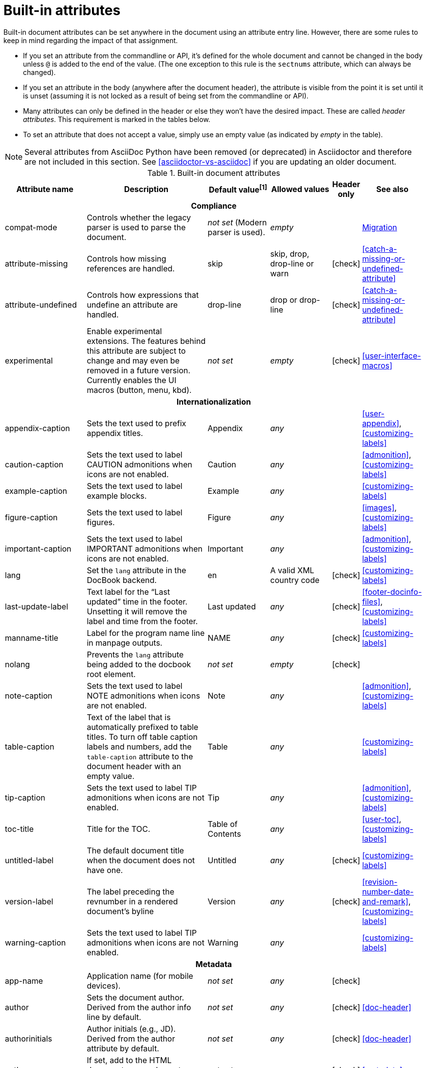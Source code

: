 ////
Need to update the compatibility guide with:

* numbered = sectnums
* docinfo1 = docinfo
* docinfo2 = docinfo
* toc-class = use custom theme [link:https://github.com/asciidoctor/asciidoctor.org/issues/379[issue #379]
* toc-placement = toc
* notitle = showtitle!
* encoding = ignored always UTF-8

////
[[builtin-attributes]]
= Built-in attributes
:y: icon:check[role="green"]

Built-in document attributes can be set anywhere in the document using an attribute entry line.
However, there are some rules to keep in mind regarding the impact of that assignment.

* If you set an attribute from the commandline or API, it's defined for the whole document and cannot be changed in the body unless `@` is added to the end of the value.
(The one exception to this rule is the `sectnums` attribute, which can always be changed).
* If you set an attribute in the body (anywhere after the document header), the attribute is visible from the point it is set until it is unset (assuming it is not locked as a result of being set from the commandline or API).
* Many attributes can only be defined in the header or else they won't have the desired impact.
These are called _header attributes_.
This requirement is marked in the tables below.
* To set an attribute that does not accept a value, simply use an empty value (as indicated by _empty_ in the table).

NOTE: Several attributes from AsciiDoc Python have been removed (or deprecated) in Asciidoctor and therefore are not included in this section.
See <<asciidoctor-vs-asciidoc>> if you are updating an older document.

// tag::table[]
.Built-in document attributes
[cols="20,30,15,15,^5,15"]
|====
|Attribute name |Description |Default value^[1]^ |Allowed values |Header only |See also

6+<h|Compliance

|compat-mode
|Controls whether the legacy parser is used to parse the document.
|_not set_ (Modern parser is used).
|_empty_
|
|<<migration#,Migration>>

|attribute-missing
|Controls how missing references are handled.
|skip
|skip, drop, drop-line or warn
|{y}
|<<catch-a-missing-or-undefined-attribute>>

|attribute-undefined
|Controls how expressions that undefine an attribute are handled.
|drop-line
|drop or drop-line
|{y}
|<<catch-a-missing-or-undefined-attribute>>

|experimental
|Enable experimental extensions. 
The features behind this attribute are subject to change and may even be removed in a future version.
Currently enables the UI macros (button, menu, kbd).
|_not set_
|_empty_
|{y}
|<<user-interface-macros>>

// internationalization is over-egging it, but I dont want to say language to prevent confusion with programming language
6+<h|Internationalization

|appendix-caption
|Sets the text used to prefix appendix titles.
|Appendix
|_any_
|
|<<user-appendix>>, <<customizing-labels>>

|caution-caption
|Sets the text used to label CAUTION admonitions when icons are not enabled.
|Caution
|_any_
|
|<<admonition>>, <<customizing-labels>>

|example-caption
|Sets the text used to label example blocks.
|Example
|_any_
|
|<<customizing-labels>>

|figure-caption
|Sets the text used to label figures.
|Figure
|_any_
|
|<<images>>, <<customizing-labels>>

|important-caption
|Sets the text used to label IMPORTANT admonitions when icons are not enabled.
|Important
|_any_
|
|<<admonition>>, <<customizing-labels>>

|lang
|Set the `lang` attribute in the DocBook backend.
|en
|A valid XML country code
|{y}
|<<customizing-labels>>

|last-update-label
|Text label for the “Last updated” time in the footer.
Unsetting it will remove the label and time from the footer.
|Last updated
|_any_
|{y}
|<<footer-docinfo-files>>, <<customizing-labels>>

|manname-title
|Label for the program name line in manpage outputs.
|NAME
|_any_
|{y}
|<<customizing-labels>>

|nolang
|Prevents the `lang` attribute being added to the docbook root element.
|_not set_
|_empty_
|{y}
|

|note-caption
|Sets the text used to label NOTE admonitions when icons are not enabled.
|Note
|_any_
|
|<<admonition>>, <<customizing-labels>>

|table-caption
|Text of the label that is automatically prefixed to table titles. 
To turn off table caption labels and numbers, add the `table-caption` attribute to the document header with an empty value.
|Table
|_any_
|
|<<customizing-labels>>

|tip-caption
|Sets the text used to label TIP admonitions when icons are not enabled.
|Tip
|_any_
|
|<<admonition>>, <<customizing-labels>>

|toc-title
|Title for the TOC.
|Table of Contents
|_any_
|
|<<user-toc>>, <<customizing-labels>>

|untitled-label
|The default document title when the document does not have one.
|Untitled
|_any_
|{y}
|<<customizing-labels>>

|version-label
|The label preceding the revnumber in a rendered document’s byline
|Version
|_any_
|{y}
|<<revision-number-date-and-remark>>, <<customizing-labels>>

|warning-caption
|Sets the text used to label TIP admonitions when icons are not enabled.
|Warning
|_any_
|
|<<customizing-labels>>

6+<h|Metadata

|app-name
|Application name (for mobile devices).
|_not set_
|_any_
|{y}
|

|author
|Sets the document author.
Derived from the author info line by default.
|_not set_
|_any_
|{y}
|<<doc-header>>

|authorinitials
|Author initials (e.g., JD).
Derived from the author attribute by default.
|_not set_
|_any_
|{y}
|<<doc-header>>

|authors
|If set, add to the HTML document `<head>` element as metadata.
|_not set_
|_any_
|{y}
|<<metadata>>

|copyright
|If set, add to the HTML document `<head>` element as metadata.
|_not set_
|_any_
|{y}
|<<metadata>>

|description
|If set, add to the HTML document `<head>` element as metadata.
|_not set_
|_any_
|{y}
|<<metadata>>

|email
|Sets the author's email address.
Can also be set implicity from the author line.
Can be any inline macro, such as a URL.
|_not set_
|_any_
|{y}
|<<doc-header>>

|front-matter
|If `skip-front-matter` is set, holds any YAML-style front matter skimmed from the top of the document.
|_not set_
|Based on content.
|{y}
|<<front-matter-added-for-static-site-generators>>

|mantitle
|Metadata for manpage output.
|Based on content.
|_any_
|{y}
|<<man-pages>>

|manvolnum
|Metadata for manpage output.
|Based on content.
|_any_
|{y}
|<<man-pages>>

|manname
|Metadata for manpage output.
|Based on content.
|_any_
|{y}
|<<man-pages>>

|manpurpose
|Metadata for manpage output.
|Based on content.
|_any_
|{y}
|<<man-pages>>

|man-linkstyle
|Style the links in the manpage output.
|blue R <>
|A valid link format sequence.
|{y}
|<<man-pages>>

|mansource
|The source (e.g., application and version) to which the manpage pertains.
|_not set_
|_any_
|{y}
|<<man-pages>>

|manmanual
|Manual name displayed in the manpage footer.
|_not set_
|_any_
|{y}
|<<man-pages>>

|orgname
|If set, add to the DocBook `<info>` element as metadata.
|_not set_
|_any_
|{y}
|<<metadata>>

|revdate
|Sets the revison date.
Can also be set implicity from the revision line.
|_not set_
|_any_
|{y}
|<<doc-header>>

|revremark
|Sets the revison description.
Can also be set implicity from the revision line.
|_not set_
|_any_
|{y}
|<<doc-header>>

|revnumber
|Sets the revison number.
Can also be set implicity from the revision line.
|_not set_
|_any_
|{y}
|<<doc-header>>

6+<h|Content and formatting

|asset-uri-scheme
|Controls which protocol is used for assets hosted on a CDN.
|https
|_empty_, http or https
|{y}
|

|cache-uri
|If set, cache content read from URIs.
|_not set_
|_empty_
|{y}
|<<caching-uri-content>>

|coderay-linenums-mode
|Sets how Coderay inserts line numbers into source listings.
|table
|table, inline
|{y}
|<<coderay>>

|data-uri
|Embed graphics as data-uri elements in HTML elements so the file is completely self-contained.
|_not set_ (Images are linked, not embedded).
|_empty_
|{y}
|<<managing-images>>

|docinfo
|Read input from one or more DocBook info files.
|_not set_
|Comma-separated list of the following values: shared, private, shared-head, private-head, shared-footer or private-footer
|{y}
|<<docinfo-attributes-and-file-names>>

|docinfodir
|The location where docinfo files are resolved.
|The base directory.
|Directory
|{y}
|<<docinfo-attributes-and-file-names>>

|docinfosubs
|The AsciiDoc substitutions that get applied to docinfo content.
|_not set_
|Comma-separated list of substitution names
|{y}
|<<docinfo-attributes-and-file-names>>

|doctype
|Set the output document type.
|article
|article, book, inline or manpage
|{y}
|<<document-types>>

|eqnums
|Turns on equation numbering in STEM/MathJax output.
|_not set_
|_empty_
|{y}
|<<stem>>

|hardbreaks
|Preserve hard line breaks in the input.
|_not set_
|_empty_
|
|<<line-breaks>>

|hide-uri-scheme
|Hides the URI scheme for all raw links.
|_not set_
|_empty_
|
|<<url>>

|iconfont-remote
|If set, allows use of a CDN for resolving the icon font.
|_empty_
|_empty_
|{y}
|

|icons
|Chooses icons instead of text for admonitions.
|_not set_
|font or image
|{y}
|<<admonition-icons>>

|iconfont-cdn
|Overrides the CDN used to resolve the Font Awesome stylesheet.
|cdnjs
|URI
|{y}
|

|iconfont-name
|Overrides the name of the icon font stylesheet.
|font-awesome
|_any_
|{y}
|

|iconsdir
|Where admonition icons are stored (when `icons` is set to `image`).
|./images/icons
|Directory
|{y}
|<<icons>>

|idprefix
|Prefix for auto-generated section IDs.
|_
|A valid XML ID start character.
|{y}
|<<auto-generated-ids>>

|idseparator
|Separates words in auto-generated section IDs.
|_
|A valid XML ID character.
|{y}
|<<auto-generated-ids>>

|imagesdir
|Where image files are resolved.
|./images
|Directory
|
|<<images>>

|keywords
|If set, add to the HTML document `<head>` element as metadata.
|_any_
|
|{y}
|

|leveloffset
|Pushes the level of subsequent headings down, to make file inclusion more useful.
|0
|0-5. Add a leading + or - to make them relative.
|
|<<relative-leveloffset>>

|linkattrs
|Parse attributes inside the link macro.
|_not set_ (Do not parse).
|_empty_
|
|<<url>>

|nofooter
|Suppresses rendering of the footer.
|_not set_
|_empty_
|{y}
|<<footer-docinfo-files>>

|nofootnotes
|Turn off display of footnotes.
|_not set_
|_empty_
|{y}
|<<user-footnotes>>

|noheader
|Suppresses rendering of the header.
|_not set_
|_empty_
|{y}
|<<doc-header>>

|noxmlns
|Remove the namespace from the DocBook 5 XML output.
|_not set_ (Namespace will be added).
|_empty_
|{y}
|<<docbook>>

|pygments-linenums-mode
|Sets how Pygments inserts line numbers into source listings.
|table, inline
|table
|{y}
|<<pygments>>

|relfileprefix
|The path prefix to add to relative xrefs.
|_empty_
|_empty_
|
// link to <<navigating-between-source-files>> once relfileprefix is documented there
|<<xref>>

|reproducible
|If set, stops the last-updated date from being output in the HTML footer or DocBook info element.
Useful if you want to store the output in a source code control system as it prevents spurious changes every time you convert the document.
|_not set_
|_empty_
|{y}
|

// NOTE: scriptsdir is not used by Asciidoctor
//|scriptsdir
//|Sets the path to JavasScript files.
//|./javascripts
//|Directory
//|{y}
//|<<setting-attributes-on-a-document>>

|sectanchors
|If set, adds a floating anchor in front of the section title when it has focus.
|_not set_ (No anchors).
|_empty_
|{y}
|<<anchors>>

|sectids
|If set, synthesises IDs for any sections that do not already have one.
|Empty string.
|_empty_
|{y}
|<<auto-generated-ids>>

|sectlinks
|Turns section titles into links.
|_not set_
|_empty_
|{y}
|<<links>>

|sectnums
|If set, numbers sections to depth specified by sectnumlevels.
|_not set_ (Sections are not numbered).
|_empty_
|{y}
|<<numbering>>

|sectnumlevels
|controls the depth of section numbering
|3
|0-5
|{y}
|<<numbering-depth>>

|skip-front-matter
|If set, consume YAML-style front matter at the top of the document and store it in the `front-matter` attribute.
|_not set_
|_empty_
|{y}
|<<front-matter-added-for-static-site-generators>>

|showtitle
|If set, displays an embedded document's title.
Mutually exclusive with the `notitle` attribute.
|_not set_
|_empty_
|{y}
|<<document-title>>

|stem
|Enables mathematics processing or sets the processor used.
|asciimath
|_empty_, asciimath or latexmath
|{y}
|<<stem-in>>

|title-separator
|The character used to separate the main title and subtitle in the document title.
|:
|_any_
|{y}
|<<subtitle-partitioning>>

|toc
|Switches the table of contents on, and defines its location.	
|auto
|auto, left, right, macro or preamble
|{y}
|<<user-toc>>	

|toclevels
|Maximum section level to display.
|2
|1-5
|{y}
|<<user-toc>>	

|webfonts
|Control how webfonts are referenced by the default stylesheet.
|_empty_
|_empty_
|{y}
|<<applying-a-theme>> and link:https://github.com/asciidoctor/asciidoctor.org/issues/410[issue #410]

6+<h|Code highlighting and formatting

|coderay-css
|Controls whether CodeRay uses CSS classes or inline styles.
|class
|class or style
|{y}
|<<source-code-blocks>>

|highlightjsdir
|Location of the highlight.js source code highlighter library.
|_not set_
|Directory
|{y}
|<<highlight-js>>

|highlightjs-theme
|Sets the name of the theme used by the highlight.js source code highlighter.
|github
|A style name recognized by highlight.js.
|{y}
|<<highlight-js>>

|prettifydir
|Location of the prettify source code highlighter library.
|_not set_ (Uses CDN).
|Directory
|{y}
|<<source-code-blocks>>

|prettify-theme
|Sets the name of the theme used by the prettify source code highlighter.
|prettify
|A style name recognized by prettify.
|{y}
|<<source-code-blocks>>

|pygments-css
|Controls whether Pygments uses CSS classes or inline styles.
|class
|class or style
|{y}
|<<source-code-blocks>>

|pygments-style
|Sets the name of the style used by the Pygments source code highlighter
|default
|A style name recognized by Pygments.
|{y}
|<<source-code-blocks>>

|prewrap
|Wrap wide code listings.
Sets the default behavior only; you can still switch off wrapping on specific listings.
|_empty_ (Code listing will wrap long lines, not scroll).
|_empty_
|
|<<to-wrap-or-to-scroll>>

|source-highlighter
|Source code highlighter to use.
|_not set_
|coderay, highlightjs, prettify or pygments
|{y}
|<<source-code-blocks>>

|source-indent
|Normalize block indentation in code listings.
|_not set_ (Indentation is not modified).
|Number
|
|<<normalize-block-indentation>>

|source-language
|Set the default language for source code listings.
|_not set_
|Language name.
|
|<<source-code-blocks>>

6+<h|HTML styling

|stylesdir
|Location for resolving CSS stylesheets.
|_empty_
|Directory
|{y}
|<<creating-a-theme>>

|stylesheet
|Name of a CSS stylesheet to replace the default one.
|_not set_ (The default stylesheet is used).
|File name
|{y}
|<<applying-a-theme>>

|copycss
|If set, copy the CSS files to the output.
|_empty_ (File is copied if `linkcss` is set).
|_empty_
|{y}
|<<applying-a-theme>>

|linkcss
|If set, link to the stylesheet instead of embedding it.
|_not set_
|_empty_
|{y}
|<<styling-the-html-with-css>>

|max-width
|Constrain the maximum width of the document body.
|_not set_
|CSS length (e.g. 55em, 12cm, etc)
|{y}
|

6+<h|Secure attributes (can only be set from the commandline or API for security reasons)

|allow-uri-read
|If set, allows content to be read from remote URIs.
|_not set_
|_empty_
|CLI or API
|<<include-content-from-a-uri>>

|max-include-depth
|Safety feature to prevent infinite looping.
|64
|>=0
|CLI or API
|
|====

^[1]^ The default value isn't necesarily the value you will get by entering `{name}`.
It may be the "fallback" value which Asciidoctor uses if the attribute is not defined. 
The effect is the same either way.
// end::table[]
